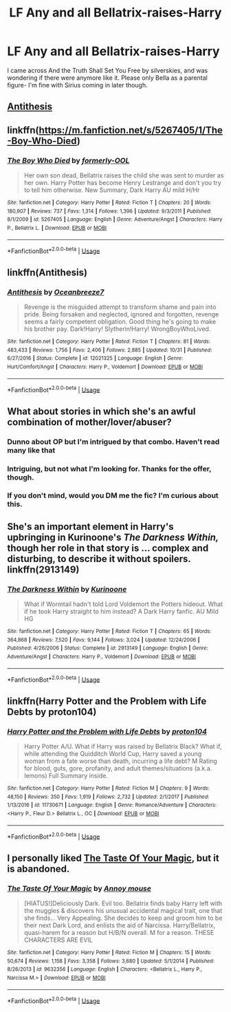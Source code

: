 #+TITLE: LF Any and all Bellatrix-raises-Harry

* LF Any and all Bellatrix-raises-Harry
:PROPERTIES:
:Author: RushingRound
:Score: 19
:DateUnix: 1542417000.0
:DateShort: 2018-Nov-17
:FlairText: Request
:END:
I came across And the Truth Shall Set You Free by silverskies, and was wondering if there were anymore like it. Please only Bella as a parental figure- I'm fine with Sirius coming in later though.


** [[https://www.fanfiction.net/s/12021325/1/Antithesis][Antithesis]]
:PROPERTIES:
:Score: 7
:DateUnix: 1542417535.0
:DateShort: 2018-Nov-17
:END:


** linkffn([[https://m.fanfiction.net/s/5267405/1/The-Boy-Who-Died]])
:PROPERTIES:
:Author: natus92
:Score: 4
:DateUnix: 1542417643.0
:DateShort: 2018-Nov-17
:END:

*** [[https://www.fanfiction.net/s/5267405/1/][*/The Boy Who Died/*]] by [[https://www.fanfiction.net/u/956259/formerly-OOL][/formerly-OOL/]]

#+begin_quote
  Her own son dead, Bellatrix raises the child she was sent to murder as her own. Harry Potter has become Henry Lestrange and don't you try to tell him otherwise. New Summary, Dark Harry AU mild H/Hr
#+end_quote

^{/Site/:} ^{fanfiction.net} ^{*|*} ^{/Category/:} ^{Harry} ^{Potter} ^{*|*} ^{/Rated/:} ^{Fiction} ^{T} ^{*|*} ^{/Chapters/:} ^{20} ^{*|*} ^{/Words/:} ^{180,907} ^{*|*} ^{/Reviews/:} ^{737} ^{*|*} ^{/Favs/:} ^{1,314} ^{*|*} ^{/Follows/:} ^{1,396} ^{*|*} ^{/Updated/:} ^{9/3/2011} ^{*|*} ^{/Published/:} ^{8/1/2009} ^{*|*} ^{/id/:} ^{5267405} ^{*|*} ^{/Language/:} ^{English} ^{*|*} ^{/Genre/:} ^{Adventure/Angst} ^{*|*} ^{/Characters/:} ^{Harry} ^{P.,} ^{Bellatrix} ^{L.} ^{*|*} ^{/Download/:} ^{[[http://www.ff2ebook.com/old/ffn-bot/index.php?id=5267405&source=ff&filetype=epub][EPUB]]} ^{or} ^{[[http://www.ff2ebook.com/old/ffn-bot/index.php?id=5267405&source=ff&filetype=mobi][MOBI]]}

--------------

*FanfictionBot*^{2.0.0-beta} | [[https://github.com/tusing/reddit-ffn-bot/wiki/Usage][Usage]]
:PROPERTIES:
:Author: FanfictionBot
:Score: 1
:DateUnix: 1542417657.0
:DateShort: 2018-Nov-17
:END:


** linkffn(Antithesis)
:PROPERTIES:
:Author: mychllr
:Score: 3
:DateUnix: 1542424723.0
:DateShort: 2018-Nov-17
:END:

*** [[https://www.fanfiction.net/s/12021325/1/][*/Antithesis/*]] by [[https://www.fanfiction.net/u/2317158/Oceanbreeze7][/Oceanbreeze7/]]

#+begin_quote
  Revenge is the misguided attempt to transform shame and pain into pride. Being forsaken and neglected, ignored and forgotten, revenge seems a fairly competent obligation. Good thing he's going to make his brother pay. Dark!Harry! Slytherin!Harry! WrongBoyWhoLived.
#+end_quote

^{/Site/:} ^{fanfiction.net} ^{*|*} ^{/Category/:} ^{Harry} ^{Potter} ^{*|*} ^{/Rated/:} ^{Fiction} ^{T} ^{*|*} ^{/Chapters/:} ^{81} ^{*|*} ^{/Words/:} ^{483,433} ^{*|*} ^{/Reviews/:} ^{1,756} ^{*|*} ^{/Favs/:} ^{2,406} ^{*|*} ^{/Follows/:} ^{2,885} ^{*|*} ^{/Updated/:} ^{10/31} ^{*|*} ^{/Published/:} ^{6/27/2016} ^{*|*} ^{/Status/:} ^{Complete} ^{*|*} ^{/id/:} ^{12021325} ^{*|*} ^{/Language/:} ^{English} ^{*|*} ^{/Genre/:} ^{Hurt/Comfort/Angst} ^{*|*} ^{/Characters/:} ^{Harry} ^{P.,} ^{Voldemort} ^{*|*} ^{/Download/:} ^{[[http://www.ff2ebook.com/old/ffn-bot/index.php?id=12021325&source=ff&filetype=epub][EPUB]]} ^{or} ^{[[http://www.ff2ebook.com/old/ffn-bot/index.php?id=12021325&source=ff&filetype=mobi][MOBI]]}

--------------

*FanfictionBot*^{2.0.0-beta} | [[https://github.com/tusing/reddit-ffn-bot/wiki/Usage][Usage]]
:PROPERTIES:
:Author: FanfictionBot
:Score: 1
:DateUnix: 1542424752.0
:DateShort: 2018-Nov-17
:END:


** What about stories in which she's an awful combination of mother/lover/abuser?
:PROPERTIES:
:Author: Xero030
:Score: 6
:DateUnix: 1542418952.0
:DateShort: 2018-Nov-17
:END:

*** Dunno about OP but I'm intrigued by that combo. Haven't read many like that
:PROPERTIES:
:Score: 11
:DateUnix: 1542419168.0
:DateShort: 2018-Nov-17
:END:


*** Intriguing, but not what I'm looking for. Thanks for the offer, though.
:PROPERTIES:
:Author: RushingRound
:Score: 5
:DateUnix: 1542419477.0
:DateShort: 2018-Nov-17
:END:


*** If you don't mind, would you DM me the fic? I'm curious about this.
:PROPERTIES:
:Score: 1
:DateUnix: 1552720184.0
:DateShort: 2019-Mar-16
:END:


** She's an important element in Harry's upbringing in Kurinoone's /The Darkness Within,/ though her role in that story is ... complex and disturbing, to describe it without spoilers. linkffn(2913149)
:PROPERTIES:
:Score: 2
:DateUnix: 1542422902.0
:DateShort: 2018-Nov-17
:END:

*** [[https://www.fanfiction.net/s/2913149/1/][*/The Darkness Within/*]] by [[https://www.fanfiction.net/u/1034541/Kurinoone][/Kurinoone/]]

#+begin_quote
  What if Wormtail hadn't told Lord Voldemort the Potters hideout. What if he took Harry straight to him instead? A Dark Harry fanfic. AU Mild HG
#+end_quote

^{/Site/:} ^{fanfiction.net} ^{*|*} ^{/Category/:} ^{Harry} ^{Potter} ^{*|*} ^{/Rated/:} ^{Fiction} ^{T} ^{*|*} ^{/Chapters/:} ^{65} ^{*|*} ^{/Words/:} ^{364,868} ^{*|*} ^{/Reviews/:} ^{7,520} ^{*|*} ^{/Favs/:} ^{9,144} ^{*|*} ^{/Follows/:} ^{3,024} ^{*|*} ^{/Updated/:} ^{12/24/2006} ^{*|*} ^{/Published/:} ^{4/26/2006} ^{*|*} ^{/Status/:} ^{Complete} ^{*|*} ^{/id/:} ^{2913149} ^{*|*} ^{/Language/:} ^{English} ^{*|*} ^{/Genre/:} ^{Adventure/Angst} ^{*|*} ^{/Characters/:} ^{Harry} ^{P.,} ^{Voldemort} ^{*|*} ^{/Download/:} ^{[[http://www.ff2ebook.com/old/ffn-bot/index.php?id=2913149&source=ff&filetype=epub][EPUB]]} ^{or} ^{[[http://www.ff2ebook.com/old/ffn-bot/index.php?id=2913149&source=ff&filetype=mobi][MOBI]]}

--------------

*FanfictionBot*^{2.0.0-beta} | [[https://github.com/tusing/reddit-ffn-bot/wiki/Usage][Usage]]
:PROPERTIES:
:Author: FanfictionBot
:Score: 1
:DateUnix: 1542422931.0
:DateShort: 2018-Nov-17
:END:


** linkffn(Harry Potter and the Problem with Life Debts by proton104)
:PROPERTIES:
:Author: Sciny
:Score: 2
:DateUnix: 1542450932.0
:DateShort: 2018-Nov-17
:END:

*** [[https://www.fanfiction.net/s/11730671/1/][*/Harry Potter and the Problem with Life Debts/*]] by [[https://www.fanfiction.net/u/6250984/proton104][/proton104/]]

#+begin_quote
  Harry Potter A/U. What if Harry was raised by Bellatrix Black? What if, while attending the Quidditch World Cup, Harry saved a young woman from a fate worse than death, incurring a life debt? M Rating for blood, guts, gore, profanity, and adult themes/situations (a.k.a. lemons) Full Summary inside.
#+end_quote

^{/Site/:} ^{fanfiction.net} ^{*|*} ^{/Category/:} ^{Harry} ^{Potter} ^{*|*} ^{/Rated/:} ^{Fiction} ^{M} ^{*|*} ^{/Chapters/:} ^{9} ^{*|*} ^{/Words/:} ^{48,150} ^{*|*} ^{/Reviews/:} ^{350} ^{*|*} ^{/Favs/:} ^{1,919} ^{*|*} ^{/Follows/:} ^{2,732} ^{*|*} ^{/Updated/:} ^{2/1/2017} ^{*|*} ^{/Published/:} ^{1/13/2016} ^{*|*} ^{/id/:} ^{11730671} ^{*|*} ^{/Language/:} ^{English} ^{*|*} ^{/Genre/:} ^{Romance/Adventure} ^{*|*} ^{/Characters/:} ^{<Harry} ^{P.,} ^{Fleur} ^{D.>} ^{Bellatrix} ^{L.,} ^{OC} ^{*|*} ^{/Download/:} ^{[[http://www.ff2ebook.com/old/ffn-bot/index.php?id=11730671&source=ff&filetype=epub][EPUB]]} ^{or} ^{[[http://www.ff2ebook.com/old/ffn-bot/index.php?id=11730671&source=ff&filetype=mobi][MOBI]]}

--------------

*FanfictionBot*^{2.0.0-beta} | [[https://github.com/tusing/reddit-ffn-bot/wiki/Usage][Usage]]
:PROPERTIES:
:Author: FanfictionBot
:Score: 1
:DateUnix: 1542450948.0
:DateShort: 2018-Nov-17
:END:


** I personally liked [[http://www.fanfiction.net/s/9632356][The Taste Of Your Magic]], but it is abandoned.
:PROPERTIES:
:Author: Edocsiru
:Score: 2
:DateUnix: 1542493028.0
:DateShort: 2018-Nov-18
:END:

*** [[https://www.fanfiction.net/s/9632356/1/][*/The Taste Of Your Magic/*]] by [[https://www.fanfiction.net/u/4724017/Annoy-mouse][/Annoy mouse/]]

#+begin_quote
  [HIATUS!]Deliciously Dark. Evil too. Bellatrix finds baby Harry left with the muggles & discovers his unusual accidental magical trait, one that she finds... Very Appealing. She decides to keep and groom him to be their next Dark Lord, and enlists the aid of Narcissa. Harry/Bellatrix, quasi-harem for a reason but H/B/N overall. M for a reason. THESE CHARACTERS ARE EVIL
#+end_quote

^{/Site/:} ^{fanfiction.net} ^{*|*} ^{/Category/:} ^{Harry} ^{Potter} ^{*|*} ^{/Rated/:} ^{Fiction} ^{M} ^{*|*} ^{/Chapters/:} ^{15} ^{*|*} ^{/Words/:} ^{50,674} ^{*|*} ^{/Reviews/:} ^{1,158} ^{*|*} ^{/Favs/:} ^{3,358} ^{*|*} ^{/Follows/:} ^{3,680} ^{*|*} ^{/Updated/:} ^{5/1/2014} ^{*|*} ^{/Published/:} ^{8/26/2013} ^{*|*} ^{/id/:} ^{9632356} ^{*|*} ^{/Language/:} ^{English} ^{*|*} ^{/Characters/:} ^{<Bellatrix} ^{L.,} ^{Harry} ^{P.,} ^{Narcissa} ^{M.>} ^{*|*} ^{/Download/:} ^{[[http://www.ff2ebook.com/old/ffn-bot/index.php?id=9632356&source=ff&filetype=epub][EPUB]]} ^{or} ^{[[http://www.ff2ebook.com/old/ffn-bot/index.php?id=9632356&source=ff&filetype=mobi][MOBI]]}

--------------

*FanfictionBot*^{2.0.0-beta} | [[https://github.com/tusing/reddit-ffn-bot/wiki/Usage][Usage]]
:PROPERTIES:
:Author: FanfictionBot
:Score: 1
:DateUnix: 1542493045.0
:DateShort: 2018-Nov-18
:END:
